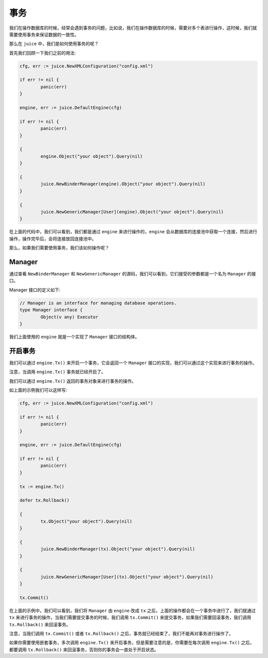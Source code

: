 事务
========

我们在操作数据库的时候，经常会遇到事务的问题，比如说，我们在操作数据库的时候，需要对多个表进行操作，这时候，我们就需要使用事务来保证数据的一致性。

那么在 ``juice`` 中，我们是如何使用事务的呢？

首先我们回顾一下我们之前的用法:

.. code-block:: go

	cfg, err := juice.NewXMLConfiguration("config.xml")

	if err != nil {
		panic(err)
	}

	engine, err := juice.DefaultEngine(cfg)

	if err != nil {
		panic(err)
	}

	{
		engine.Object("your object").Query(nil)
	}

	{
		juice.NewBinderManager(engine).Object("your object").Query(nil)
	}

	{
		juice.NewGenericManager[User](engine).Object("your object").Query(nil)
	}


在上面的代码中，我们可以看到，我们都是通过 ``engine`` 来进行操作的，``engine`` 会从数据库的连接池中获取一个连接，然后进行操作，操作完毕后，会将连接放回连接池中。

那么，如果我们需要使用事务，我们该如何操作呢？

Manager
-------

通过查看 ``NewBinderManager`` 和 ``NewGenericManager`` 的源码，我们可以看到，它们接受的参数都是一个名为 ``Manager`` 的接口。

Manager 接口的定义如下:

.. code-block:: go

	// Manager is an interface for managing database operations.
	type Manager interface {
		Object(v any) Executor
	}

我们上面使用的 ``engine`` 就是一个实现了 ``Manager`` 接口的结构体。

开启事务
--------

我们可以通过 ``engine.Tx()`` 来开启一个事务，它会返回一个 ``Manager`` 接口的实现，我们可以通过这个实现来进行事务的操作。

注意，当调用 ``engine.Tx()`` 事务就已经开启了。

我们可以通过 ``engine.Tx()`` 返回的事务对象来进行事务的操作。

如上面的示例我们可以这样写:

.. code-block:: go

	cfg, err := juice.NewXMLConfiguration("config.xml")

	if err != nil {
		panic(err)
	}

	engine, err := juice.DefaultEngine(cfg)

	if err != nil {
		panic(err)
	}

	tx := engine.Tx()

	defer tx.Rollback()

	{
		tx.Object("your object").Query(nil)
	}

	{
		juice.NewBinderManager(tx).Object("your object").Query(nil)
	}

	{
		juice.NewGenericManager[User](tx).Object("your object").Query(nil)
	}

	tx.Commit()

在上面的示例中，我们可以看到，我们将 ``Manager`` 由 ``engine`` 改成 ``tx`` 之后，上面的操作都会在一个事务中进行了，我们就通过 ``tx`` 来进行事务的操作，当我们需要提交事务的时候，我们调用 ``tx.Commit()`` 来提交事务，如果我们需要回滚事务，我们调用 ``tx.Rollback()`` 来回滚事务。

注意，当我们调用 ``tx.Commit()`` 或者 ``tx.Rollback()`` 之后，事务就已经结束了，我们不能再对事务进行操作了。

如果你需要使用嵌套事务，多次调用 ``engine.Tx()`` 来开启事务，但是需要注意的是，你需要在每次调用 ``engine.Tx()`` 之后，都要调用 ``tx.Rollback()`` 来回滚事务，否则你的事务会一直处于开启状态。



